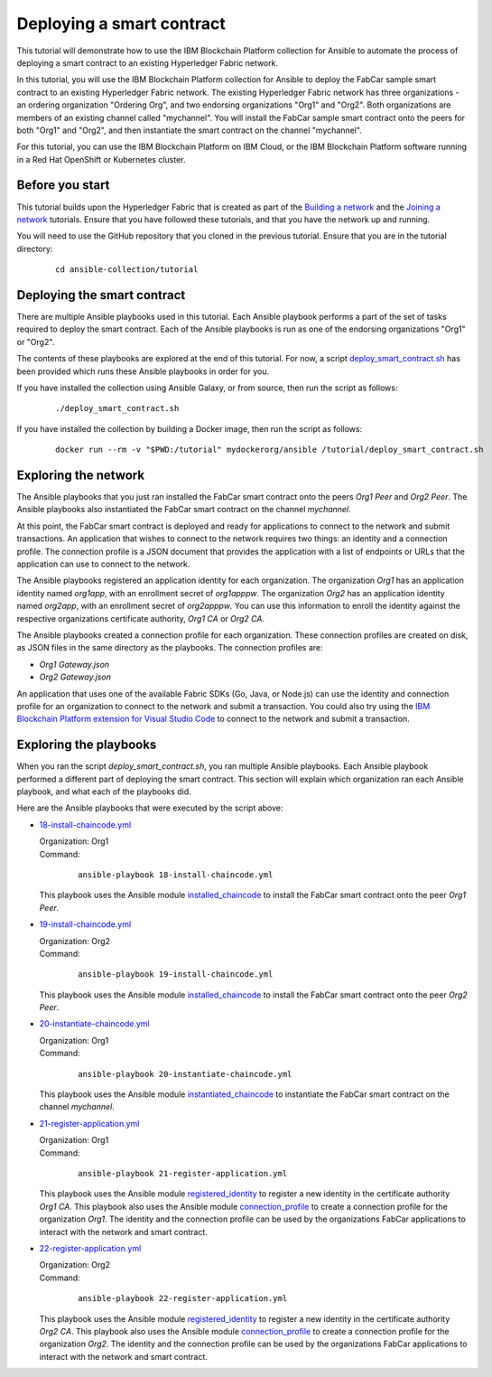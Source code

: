 ..
.. SPDX-License-Identifier: Apache-2.0
..

Deploying a smart contract
==========================

This tutorial will demonstrate how to use the IBM Blockchain Platform collection for Ansible to automate the process of deploying a smart contract to an existing Hyperledger Fabric network.

In this tutorial, you will use the IBM Blockchain Platform collection for Ansible to deploy the FabCar sample smart contract to an existing Hyperledger Fabric network. The existing Hyperledger Fabric network has three organizations - an ordering organization "Ordering Org", and two endorsing organizations "Org1" and "Org2". Both organizations are members of an existing channel called "mychannel". You will install the FabCar sample smart contract onto the peers for both "Org1" and "Org2", and then instantiate the smart contract on the channel "mychannel".

For this tutorial, you can use the IBM Blockchain Platform on IBM Cloud, or the IBM Blockchain Platform software running in a Red Hat OpenShift or Kubernetes cluster.

Before you start
----------------

This tutorial builds upon the Hyperledger Fabric that is created as part of the `Building a network <./building.html>`_ and the `Joining a network <./joining.html>`_ tutorials. Ensure that you have followed these tutorials, and that you have the network up and running.

You will need to use the GitHub repository that you cloned in the previous tutorial. Ensure that you are in the tutorial directory:

    .. highlight:: none

    ::

        cd ansible-collection/tutorial

Deploying the smart contract
----------------------------

There are multiple Ansible playbooks used in this tutorial. Each Ansible playbook performs a part of the set of tasks required to deploy the smart contract. Each of the Ansible playbooks is run as one of the endorsing organizations "Org1" or "Org2".

The contents of these playbooks are explored at the end of this tutorial. For now, a script `deploy_smart_contract.sh <https://github.com/IBM-Blockchain/ansible-collection/blob/master/tutorial/deploy_smart_contract.sh>`_ has been provided which runs these Ansible playbooks in order for you.

If you have installed the collection using Ansible Galaxy, or from source, then run the script as follows:

    ::

        ./deploy_smart_contract.sh

If you have installed the collection by building a Docker image, then run the script as follows:

    ::

        docker run --rm -v "$PWD:/tutorial" mydockerorg/ansible /tutorial/deploy_smart_contract.sh

Exploring the network
---------------------

The Ansible playbooks that you just ran installed the FabCar smart contract onto the peers `Org1 Peer` and `Org2 Peer`. The Ansible playbooks also instantiated the FabCar smart contract on the channel `mychannel`.

At this point, the FabCar smart contract is deployed and ready for applications to connect to the network and submit transactions. An application that wishes to connect to the network requires two things: an identity and a connection profile. The connection profile is a JSON document that provides the application with a list of endpoints or URLs that the application can use to connect to the network.

The Ansible playbooks registered an application identity for each organization. The organization `Org1` has an application identity named `org1app`, with an enrollment secret of `org1apppw`. The organization `Org2` has an application identity named `org2app`, with an enrollment secret of `org2apppw`. You can use this information to enroll the identity against the respective organizations certificate authority, `Org1 CA` or `Org2 CA`.

The Ansible playbooks created a connection profile for each organization. These connection profiles are created on disk, as JSON files in the same directory as the playbooks. The connection profiles are:

- `Org1 Gateway.json`
- `Org2 Gateway.json`

An application that uses one of the available Fabric SDKs (Go, Java, or Node.js) can use the identity and connection profile for an organization to connect to the network and submit a transaction. You could also try using the `IBM Blockchain Platform extension for Visual Studio Code <https://marketplace.visualstudio.com/items?itemName=IBMBlockchain.ibm-blockchain-platform>`_ to connect to the network and submit a transaction.

Exploring the playbooks
-----------------------

When you ran the script `deploy_smart_contract.sh`, you ran multiple Ansible playbooks. Each Ansible playbook performed a different part of deploying the smart contract. This section will explain which organization ran each Ansible playbook, and what each of the playbooks did.

Here are the Ansible playbooks that were executed by the script above:

* `18-install-chaincode.yml <https://github.com/IBM-Blockchain/ansible-collection/blob/master/tutorial/18-install-chaincode.yml>`_

  | Organization: Org1
  | Command:

    ::

      ansible-playbook 18-install-chaincode.yml

  | This playbook uses the Ansible module `installed_chaincode <../modules/installed_chaincode.html>`_ to install the FabCar smart contract onto the peer `Org1 Peer`.

* `19-install-chaincode.yml <https://github.com/IBM-Blockchain/ansible-collection/blob/master/tutorial/19-install-chaincode.yml>`_

  | Organization: Org2
  | Command:

    ::

      ansible-playbook 19-install-chaincode.yml

  | This playbook uses the Ansible module `installed_chaincode <../modules/installed_chaincode.html>`_ to install the FabCar smart contract onto the peer `Org2 Peer`.

* `20-instantiate-chaincode.yml <https://github.com/IBM-Blockchain/ansible-collection/blob/master/tutorial/20-instantiate-chaincode.yml>`_

  | Organization: Org1
  | Command:

    ::

      ansible-playbook 20-instantiate-chaincode.yml

  | This playbook uses the Ansible module `instantiated_chaincode <../modules/instantiated_chaincode.html>`_ to instantiate the FabCar smart contract on the channel `mychannel`.

* `21-register-application.yml <https://github.com/IBM-Blockchain/ansible-collection/blob/master/tutorial/21-register-application.yml>`_

  | Organization: Org1
  | Command:

    ::

      ansible-playbook 21-register-application.yml

  | This playbook uses the Ansible module `registered_identity <../modules/registered_identity.html>`_ to register a new identity in the certificate authority `Org1 CA`. This playbook also uses the Ansible module `connection_profile <../modules/connection_profile.html>`_ to create a connection profile for the organization `Org1`. The identity and the connection profile can be used by the organizations FabCar applications to interact with the network and smart contract.

* `22-register-application.yml <https://github.com/IBM-Blockchain/ansible-collection/blob/master/tutorial/22-register-application.yml>`_

  | Organization: Org2
  | Command:

    ::

      ansible-playbook 22-register-application.yml

  | This playbook uses the Ansible module `registered_identity <../modules/registered_identity.html>`_ to register a new identity in the certificate authority `Org2 CA`. This playbook also uses the Ansible module `connection_profile <../modules/connection_profile.html>`_ to create a connection profile for the organization `Org2`. The identity and the connection profile can be used by the organizations FabCar applications to interact with the network and smart contract.